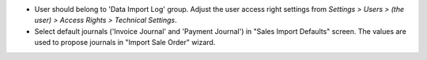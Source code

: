 - User should belong to 'Data Import Log' group. Adjust the user access right settings from
  `Settings > Users > (the user) > Access Rights > Technical Settings`.
- Select default journals ('Invoice Journal' and 'Payment Journal') in "Sales Import
  Defaults" screen. The values are used to propose journals in "Import Sale Order"
  wizard.
